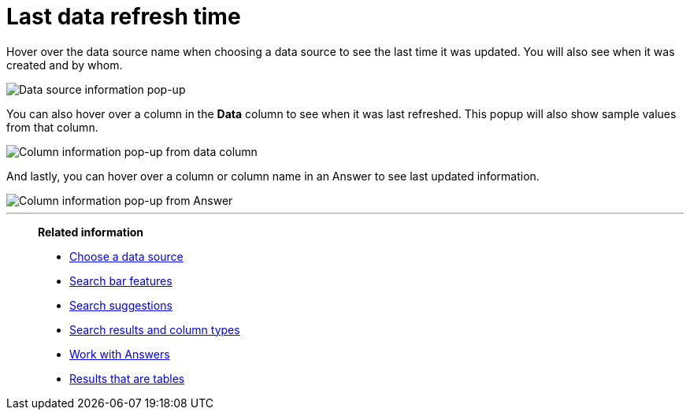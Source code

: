 = Last data refresh time
:last_updated: 11/19/2019
:description: You can see the last time at which data was refreshed without having to visit the Data page.
:linkattrs:
:experimental:
:page-layout: default-cloud
:page-aliases: /end-user/search/data-refresh-time.adoc

Hover over the data source name when choosing a data source to see the last time it was updated.
You will also see when it was created and by whom.

image::data_refresh_time_source.png[Data source information pop-up]

You can also hover over a column in the *Data* column to see when it was last refreshed.
This popup will also show sample values from that column.

image::data_refresh_time_choose.png[Column information pop-up from data column]

And lastly, you can hover over a column or column name in an Answer to see last updated information.

image::data_refresh_time.png[Column information pop-up from Answer]

'''
> **Related information**
>
> * xref:search-choose-data-source.adoc[Choose a data source]
> * xref:search-bar.adoc[Search bar features]
> * xref:search-suggestion.adoc[Search suggestions]
> * xref:search-columns.adoc[Search results and column types]
> * xref:answers.adoc[Work with Answers]
> * xref:chart-table.adoc[Results that are tables]